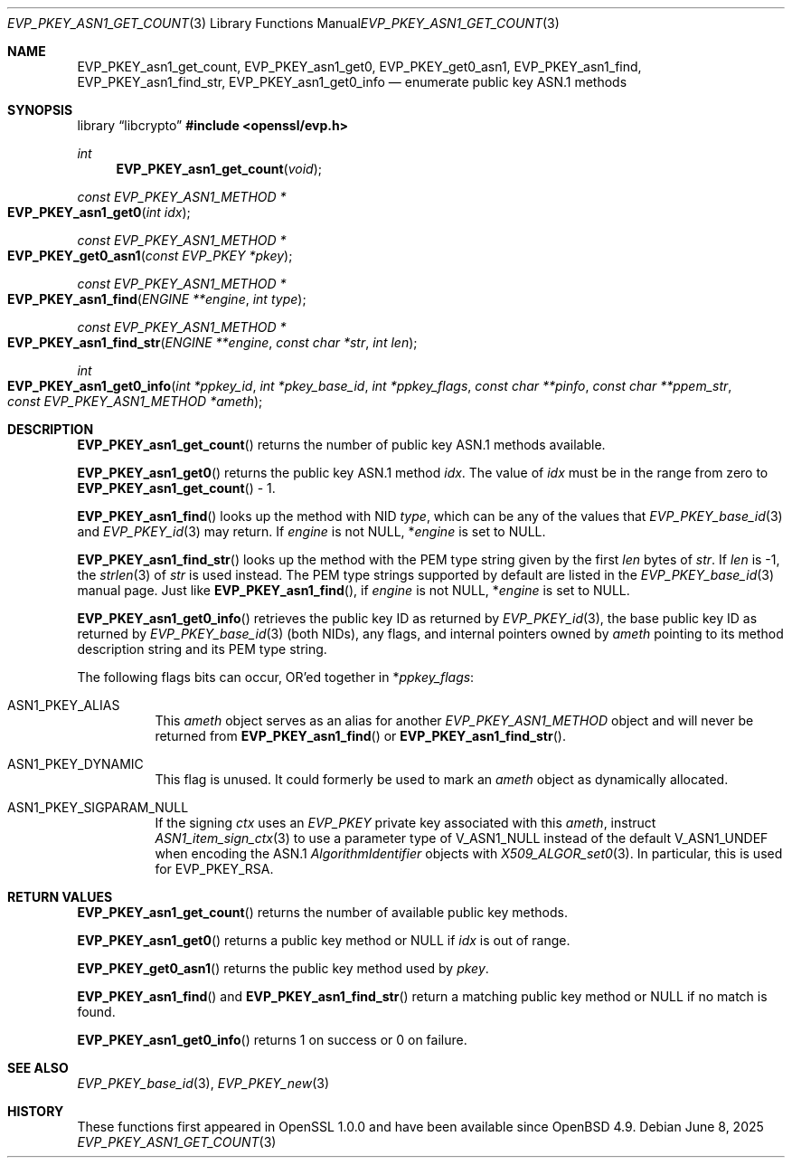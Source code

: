 .\" $OpenBSD: EVP_PKEY_asn1_get_count.3,v 1.11 2025/06/08 22:40:29 schwarze Exp $
.\" full merge up to: OpenSSL 72a7a702 Feb 26 14:05:09 2019 +0000
.\"
.\" This file is a derived work.
.\" The changes are covered by the following Copyright and license:
.\"
.\" Copyright (c) 2020, 2023 Ingo Schwarze <schwarze@openbsd.org>
.\"
.\" Permission to use, copy, modify, and distribute this software for any
.\" purpose with or without fee is hereby granted, provided that the above
.\" copyright notice and this permission notice appear in all copies.
.\"
.\" THE SOFTWARE IS PROVIDED "AS IS" AND THE AUTHOR DISCLAIMS ALL WARRANTIES
.\" WITH REGARD TO THIS SOFTWARE INCLUDING ALL IMPLIED WARRANTIES OF
.\" MERCHANTABILITY AND FITNESS. IN NO EVENT SHALL THE AUTHOR BE LIABLE FOR
.\" ANY SPECIAL, DIRECT, INDIRECT, OR CONSEQUENTIAL DAMAGES OR ANY DAMAGES
.\" WHATSOEVER RESULTING FROM LOSS OF USE, DATA OR PROFITS, WHETHER IN AN
.\" ACTION OF CONTRACT, NEGLIGENCE OR OTHER TORTIOUS ACTION, ARISING OUT OF
.\" OR IN CONNECTION WITH THE USE OR PERFORMANCE OF THIS SOFTWARE.
.\"
.\" The original file was written by Richard Levitte <levitte@openssl.org>.
.\" Copyright (c) 2017 The OpenSSL Project.  All rights reserved.
.\"
.\" Redistribution and use in source and binary forms, with or without
.\" modification, are permitted provided that the following conditions
.\" are met:
.\"
.\" 1. Redistributions of source code must retain the above copyright
.\"    notice, this list of conditions and the following disclaimer.
.\"
.\" 2. Redistributions in binary form must reproduce the above copyright
.\"    notice, this list of conditions and the following disclaimer in
.\"    the documentation and/or other materials provided with the
.\"    distribution.
.\"
.\" 3. All advertising materials mentioning features or use of this
.\"    software must display the following acknowledgment:
.\"    "This product includes software developed by the OpenSSL Project
.\"    for use in the OpenSSL Toolkit. (http://www.openssl.org/)"
.\"
.\" 4. The names "OpenSSL Toolkit" and "OpenSSL Project" must not be used to
.\"    endorse or promote products derived from this software without
.\"    prior written permission. For written permission, please contact
.\"    openssl-core@openssl.org.
.\"
.\" 5. Products derived from this software may not be called "OpenSSL"
.\"    nor may "OpenSSL" appear in their names without prior written
.\"    permission of the OpenSSL Project.
.\"
.\" 6. Redistributions of any form whatsoever must retain the following
.\"    acknowledgment:
.\"    "This product includes software developed by the OpenSSL Project
.\"    for use in the OpenSSL Toolkit (http://www.openssl.org/)"
.\"
.\" THIS SOFTWARE IS PROVIDED BY THE OpenSSL PROJECT ``AS IS'' AND ANY
.\" EXPRESSED OR IMPLIED WARRANTIES, INCLUDING, BUT NOT LIMITED TO, THE
.\" IMPLIED WARRANTIES OF MERCHANTABILITY AND FITNESS FOR A PARTICULAR
.\" PURPOSE ARE DISCLAIMED.  IN NO EVENT SHALL THE OpenSSL PROJECT OR
.\" ITS CONTRIBUTORS BE LIABLE FOR ANY DIRECT, INDIRECT, INCIDENTAL,
.\" SPECIAL, EXEMPLARY, OR CONSEQUENTIAL DAMAGES (INCLUDING, BUT
.\" NOT LIMITED TO, PROCUREMENT OF SUBSTITUTE GOODS OR SERVICES;
.\" LOSS OF USE, DATA, OR PROFITS; OR BUSINESS INTERRUPTION)
.\" HOWEVER CAUSED AND ON ANY THEORY OF LIABILITY, WHETHER IN CONTRACT,
.\" STRICT LIABILITY, OR TORT (INCLUDING NEGLIGENCE OR OTHERWISE)
.\" ARISING IN ANY WAY OUT OF THE USE OF THIS SOFTWARE, EVEN IF ADVISED
.\" OF THE POSSIBILITY OF SUCH DAMAGE.
.\"
.Dd $Mdocdate: June 8 2025 $
.Dt EVP_PKEY_ASN1_GET_COUNT 3
.Os
.Sh NAME
.Nm EVP_PKEY_asn1_get_count ,
.Nm EVP_PKEY_asn1_get0 ,
.Nm EVP_PKEY_get0_asn1 ,
.Nm EVP_PKEY_asn1_find ,
.Nm EVP_PKEY_asn1_find_str ,
.Nm EVP_PKEY_asn1_get0_info
.Nd enumerate public key ASN.1 methods
.Sh SYNOPSIS
.Lb libcrypto
.In openssl/evp.h
.Ft int
.Fn EVP_PKEY_asn1_get_count void
.Ft const EVP_PKEY_ASN1_METHOD *
.Fo EVP_PKEY_asn1_get0
.Fa "int idx"
.Fc
.Ft const EVP_PKEY_ASN1_METHOD *
.Fo EVP_PKEY_get0_asn1
.Fa "const EVP_PKEY *pkey"
.Fc
.Ft const EVP_PKEY_ASN1_METHOD *
.Fo EVP_PKEY_asn1_find
.Fa "ENGINE **engine"
.Fa "int type"
.Fc
.Ft const EVP_PKEY_ASN1_METHOD *
.Fo EVP_PKEY_asn1_find_str
.Fa "ENGINE **engine"
.Fa "const char *str"
.Fa "int len"
.Fc
.Ft int
.Fo EVP_PKEY_asn1_get0_info
.Fa "int *ppkey_id"
.Fa "int *pkey_base_id"
.Fa "int *ppkey_flags"
.Fa "const char **pinfo"
.Fa "const char **ppem_str"
.Fa "const EVP_PKEY_ASN1_METHOD *ameth"
.Fc
.Sh DESCRIPTION
.Fn EVP_PKEY_asn1_get_count
returns the number of public key ASN.1 methods available.
.Pp
.Fn EVP_PKEY_asn1_get0
returns the public key ASN.1 method
.Fa idx .
The value of
.Fa idx
must be in the range from zero to
.Fn EVP_PKEY_asn1_get_count
\- 1.
.Pp
.Fn EVP_PKEY_asn1_find
looks up the method with NID
.Fa type ,
which can be any of the values that
.Xr EVP_PKEY_base_id 3
and
.Xr EVP_PKEY_id 3
may return.
If
.Fa engine
is not
.Dv NULL ,
.Pf * Fa engine
is set to
.Dv NULL .
.Pp
.Fn EVP_PKEY_asn1_find_str
looks up the method with the PEM type string given by the first
.Fa len
bytes of
.Fa str .
If
.Fa len
is \-1, the
.Xr strlen 3
of
.Fa str
is used instead.
The PEM type strings supported by default are listed in the
.Xr EVP_PKEY_base_id 3
manual page.
Just like
.Fn EVP_PKEY_asn1_find ,
if
.Fa engine
is not
.Dv NULL ,
.Pf * Fa engine
is set to
.Dv NULL .
.Pp
.Fn EVP_PKEY_asn1_get0_info
retrieves the public key ID as returned by
.Xr EVP_PKEY_id 3 ,
the base public key ID as returned by
.Xr EVP_PKEY_base_id 3
.Pq both NIDs ,
any flags, and internal pointers owned by
.Fa ameth
pointing to its method description string and its PEM type string.
.Pp
The following flags bits can occur, OR'ed together in
.Pf * Fa ppkey_flags :
.Bl -tag -width Ds
.It Dv ASN1_PKEY_ALIAS
This
.Fa ameth
object serves as an alias for another
.Vt EVP_PKEY_ASN1_METHOD
object and will never be returned from
.Fn EVP_PKEY_asn1_find
or
.Fn EVP_PKEY_asn1_find_str .
.It Dv ASN1_PKEY_DYNAMIC
This flag is unused.
It could formerly be used to mark an
.Fa ameth
object as dynamically allocated.
.It Dv ASN1_PKEY_SIGPARAM_NULL
If the signing
.Fa ctx
uses an
.Vt EVP_PKEY
private key associated with this
.Fa ameth ,
instruct
.Xr ASN1_item_sign_ctx 3
to use a parameter type of
.Dv V_ASN1_NULL
instead of the default
.Dv V_ASN1_UNDEF
when encoding the ASN.1
.Vt AlgorithmIdentifier
objects with
.Xr X509_ALGOR_set0 3 .
In particular, this is used for
.Dv EVP_PKEY_RSA .
.El
.Sh RETURN VALUES
.Fn EVP_PKEY_asn1_get_count
returns the number of available public key methods.
.Pp
.Fn EVP_PKEY_asn1_get0
returns a public key method or
.Dv NULL
if
.Fa idx
is out of range.
.Pp
.Fn EVP_PKEY_get0_asn1
returns the public key method used by
.Fa pkey .
.Pp
.Fn EVP_PKEY_asn1_find
and
.Fn EVP_PKEY_asn1_find_str
return a matching public key method or
.Dv NULL
if no match is found.
.Pp
.Fn EVP_PKEY_asn1_get0_info
returns 1 on success or 0 on failure.
.Sh SEE ALSO
.Xr EVP_PKEY_base_id 3 ,
.Xr EVP_PKEY_new 3
.Sh HISTORY
These functions first appeared in OpenSSL 1.0.0
and have been available since
.Ox 4.9 .
